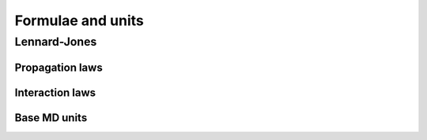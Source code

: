 Formulae and units
******************

Lennard-Jones
=============

Propagation laws
----------------

.. glossary::

 velocity-Verlet algorithm
  .. math::
    :nowrap:

    \begin{align*}
      \vec{r}_i(t+\Delta t) &= \vec{r}_i(t) + \vec{v}_i(t+\frac{\Delta t}{2})\Delta t \\
      \vec{v}_i(t+\frac{\Delta t}{2}) &= \vec{v}_i(t) +
      \frac{\vec{F}_i(t)}{m}\frac{\Delta t}{2} \\
      \vec{v}_i(t+\Delta t) &= \vec{v}_i(t+\frac{\Delta t}{2}) +
      \frac{\vec{F}_i(t+\Delta t)}{m}\frac{\Delta t}{2}
    \end{align*}


Interaction laws
----------------

.. glossary::

 Lennard-Jones potential
  .. math::
    U(r_{ij}) = 4\epsilon
    \Bigl(\bigl(\frac{\sigma}{r_{ij}}\bigr)^{12}
    - \bigl(\frac{\sigma}{r_{ij}}\bigr)^6\Bigr)

 shifted, truncated Lennard-Jones potential
  .. math::
    U_s(r_{ij}) =
    \begin{cases}
      4\epsilon\left(\left(\dfrac{\sigma}{r}\right)^{12} -
      \left(\dfrac{\sigma}{r}\right)^{6}\right)-U(r_c)\,, & r < r_c \,,\\
      0\,, & r > r_c \,.
    \end{cases}

 Lennard-Jones force
  .. math::
    \vec{F}(\vec{r}_{ij}) = \frac{48\epsilon}{\sigma}
    \Bigl(\bigl(\frac{\sigma}{r_{ij}}\bigr)^{13}
    - \frac{1}{2}\bigl(\frac{\sigma}{r_{ij}}\bigr)^7\Bigr) \hat{r}_{ij}


Base MD units
-------------

.. glossary::

 unit of length
  .. math:: [r] = \sigma

 unit of energy
  .. math:: [E] = \epsilon

 unit of time
  .. math:: [t] = \sqrt{\frac{m\sigma^2}{\epsilon}}

